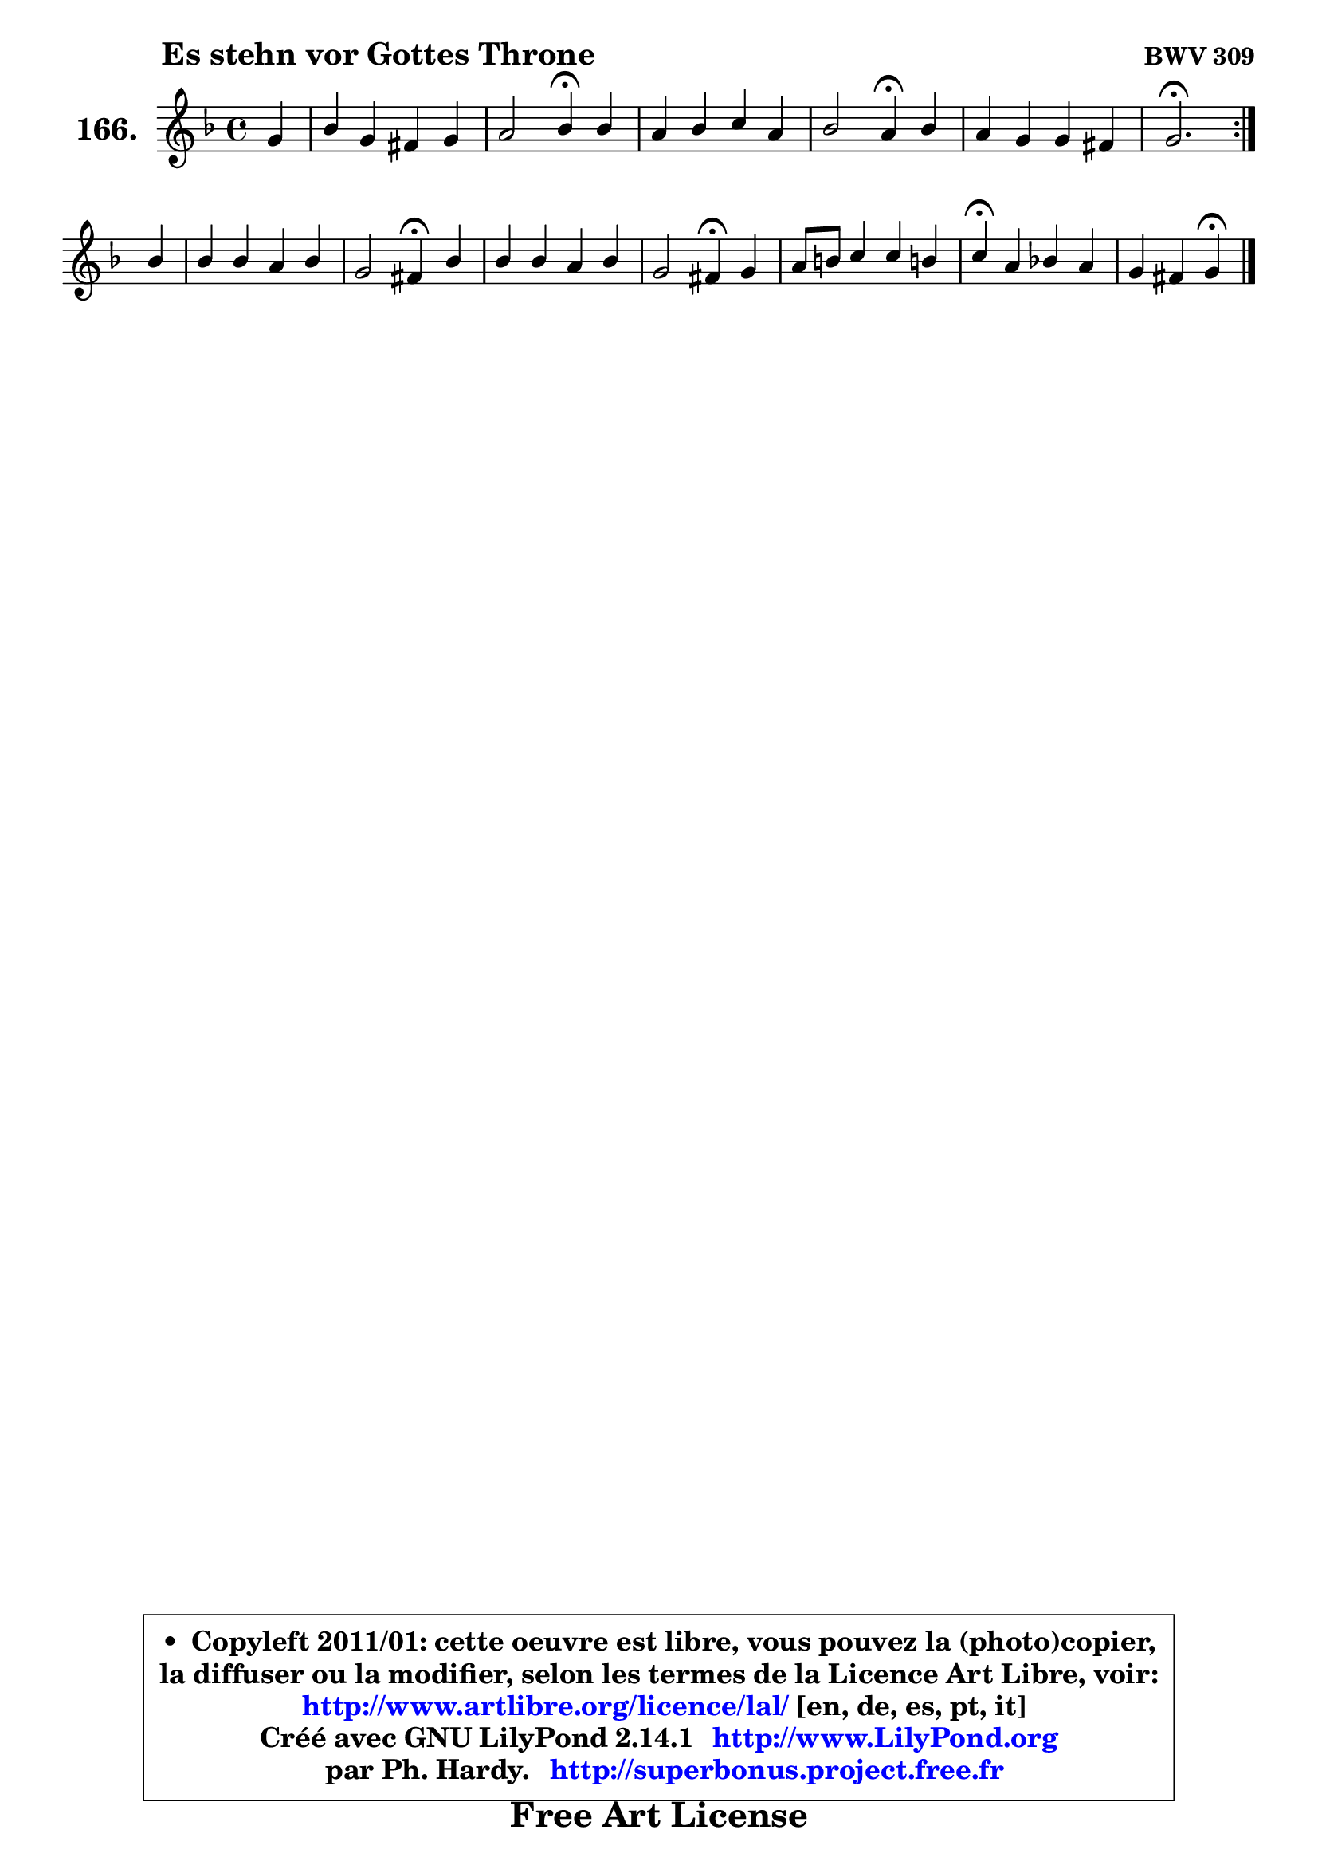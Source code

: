 
\version "2.14.1"

    \paper {
%	system-system-spacing #'padding = #0.1
%	score-system-spacing #'padding = #0.1
%	ragged-bottom = ##f
%	ragged-last-bottom = ##f
	}

    \header {
      opus = \markup { \bold "BWV 309" }
      piece = \markup { \hspace #9 \fontsize #2 \bold "Es stehn vor Gottes Throne" }
      maintainer = "Ph. Hardy"
      maintainerEmail = "superbonus.project@free.fr"
      lastupdated = "2011/Jul/20"
      tagline = \markup { \fontsize #3 \bold "Free Art License" }
      copyright = \markup { \fontsize #3  \bold   \override #'(box-padding .  1.0) \override #'(baseline-skip . 2.9) \box \column { \center-align { \fontsize #-2 \line { • \hspace #0.5 Copyleft 2011/01: cette oeuvre est libre, vous pouvez la (photo)copier, } \line { \fontsize #-2 \line {la diffuser ou la modifier, selon les termes de la Licence Art Libre, voir: } } \line { \fontsize #-2 \with-url #"http://www.artlibre.org/licence/lal/" \line { \fontsize #1 \hspace #1.0 \with-color #blue http://www.artlibre.org/licence/lal/ [en, de, es, pt, it] } } \line { \fontsize #-2 \line { Créé avec GNU LilyPond 2.14.1 \with-url #"http://www.LilyPond.org" \line { \with-color #blue \fontsize #1 \hspace #1.0 \with-color #blue http://www.LilyPond.org } } } \line { \hspace #1.0 \fontsize #-2 \line {par Ph. Hardy. } \line { \fontsize #-2 \with-url #"http://superbonus.project.free.fr" \line { \fontsize #1 \hspace #1.0 \with-color #blue http://superbonus.project.free.fr } } } } } }

	  }

  guidemidi = {
	\repeat volta 2 {
        r4 |
        R1 |
        r2 \tempo 4 = 30 r4 \tempo 4 = 78 r4 |
        R1 |
        r2 \tempo 4 = 30 r4 \tempo 4 = 78 r4 |
        R1 |
        \tempo 4 = 40 r2. \tempo 4 = 78 } %fin du repeat
        r4 |
        R1 |
        r2 \tempo 4 = 30 r4 \tempo 4 = 78 r4 |
        R1 |
        r2 \tempo 4 = 30 r4 \tempo 4 = 78 r4 |
        R1 |
        \tempo 4 = 30 r4 \tempo 4 = 78 r2. |
        r2 \tempo 4 = 30 r4 
	}

  upper = {
	\time 4/4
	\key g \dorian % f \major
	\clef treble
	\partial 4
	\voiceOne
	<< { 
	% SOPRANO
	\set Voice.midiInstrument = "acoustic grand"
	\relative c'' {
	\repeat volta 2 {
        g4 |
        bes4 g fis g |
        a2 bes4\fermata bes |
        a4 bes c a |
        bes2 a4\fermata bes |
        a4 g g fis! |
        g2.\fermata } %fin du repeat
\break
        bes4 |
        bes4 bes a bes |
        g2 fis4\fermata bes4 |
        bes4 bes a bes |
        g2 fis4\fermata g |
        a8 b c4 c b! |
        c4\fermata a bes! a |
        g4 fis g\fermata
        \bar "|."
	} % fin de relative
	}

%	\context Voice="1" { \voiceTwo 
%	% ALTO
%	\set Voice.midiInstrument = "acoustic grand"
%	\relative c' {
%	\repeat volta 2 {
%        d4 |
%        g4 d d8 c bes4 |
%        es4 d d g ~ |
%	g8 fis8 g4 ~ g8 e d fis! |
%        d4 e fis g |
%        g8 fis e!4 d2 |
%        d2. } %fin du repeat
%        g4 |
%        g4 g4 ~ g8 f f4 ~ |
%	f8 es16 d c4 d d |
%        e!8 f g4 g f ~ |
%	f8 es16 d es4 d g |
%        f4 g8 aes g4 g |
%        g4 g fis8 g a4 |
%        d,8 es d4 d
%        \bar "|."
%	} % fin de relative
%	\oneVoice
%	} >>
 >>
	}

    lower = {
	\time 4/4
	\key g \dorian % f \major
	\clef bass
	\partial 4
	\voiceOne
	<< { 
	% TENOR
	\set Voice.midiInstrument = "acoustic grand"
	\relative c' {
	\repeat volta 2 {
        bes4 |
        d4 bes a g |
        g4. fis8 g4 d' |
        d4 d e!8 c d c |
        bes8 a g4 d' d |
        es8 a, bes4 ~ bes8 a16 g a4 |
        bes2. } %fin du repeat
        d4 |
        d4 d d d ~ |
	d8 c16 bes a8 g8 a4 g8 a |
        bes8 d c4 c d |
        bes4 a a c |
        c8 d es4 d8 c d4 |
        es4 e d4 ~ d8 c |
        bes4 a8 c b4
        \bar "|."
	} % fin de relative
	}
	\context Voice="1" { \voiceTwo 
	% BASS
	\set Voice.midiInstrument = "acoustic grand"
	\relative c {
	\repeat volta 2 {
        g4 |
        g8 a bes c d4 es8 d |
        c4 d g,\fermata g' |
        d4 g8 f e! a fis d |
        g4 cis, d\fermata g, |
        c4 cis d d, |
        g2.\fermata } %fin du repeat
        g4 |
        g8 a bes c d4 bes |
        es2 d4 g ~ |
	g8 f!8 e! c f es d bes |
        es8 d c a d4\fermata e |
        f4 es8 f g4 g, |
        c4\fermata cis d8 e fis4 |
        g8 c, d4 g,\fermata
        \bar "|."
	} % fin de relative
	\oneVoice
	} >>
	}


    \score { 

	\new PianoStaff <<
	\set PianoStaff.instrumentName = \markup { \bold \huge "166." }
	\new Staff = "upper" \upper
%	\new Staff = "lower" \lower
	>>

    \layout {
%	ragged-last = ##f
	   }

         } % fin de score

  \score {
\unfoldRepeats { << \guidemidi \upper >> }
    \midi {
    \context {
     \Staff
      \remove "Staff_performer"
               }

     \context {
      \Voice
       \consists "Staff_performer"
                }

     \context { 
      \Score
      tempoWholesPerMinute = #(ly:make-moment 78 4)
		}
	    }
	}


